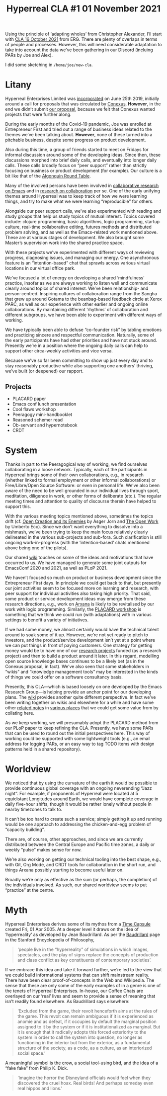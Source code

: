 #+title: Hyperreal CLA #1 01 November 2021
#+roam_tags: HL
#+LATEX_HEADER: \hypersetup{frenchlinks=true}.

Using the principle of ‘adapting wholes’ from Christopher Alexander,
I’ll start with [[file:cla-16-october-2021.org][CLA 16 October 2021]] from ERG.  There are plenty of
overlaps in terms of people and processes.  However, this will need
considerable adaptation to take into account the data we’ve been
gathering in our Discord (incluing PARs by Joe and Alex).

I did some sketching in =/home/joe/new-cla=.

* Litany

#+begin_comment
We’ve made progress since we started with the raw themes of [[file:./research_on_in_with_emacs.org][Research
on/in/with Emacs]] back in October 2020.
#+end_comment

Hyperreal Enterprises Limited was [[https://hyperreal.enterprises/][incorporated]] on June 25th 2019,
initially around a call for proposals that was circulated by [[https://conexus.com/company/about/][Conexus]].
*However*, in the end we didn’t submit [[https://exp2exp.github.io/conexus_proposal][our proposal]], because we felt
that Conexus wanted projects that were further along.

#+begin_comment
We’ve met [[file:./almost_every_week.org][almost every week]] since then, and interviewed some
interesting and varied [[file:./guests.org][guests]].
#+end_comment

During the early months of the Covid-19 pandemic, Joe was enrolled at
Entrepreneur First and tried out a range of business ideas related to
the themes we’ve been talking about.  *However*, none of these turned
into a pitchable business, despite some progress on product
development.

Also during this time, a group of friends started to meet on Fridays
for informal discussion around some of the developing ideas.  Since
then, these discussions morphed into brief daily calls, and eventually
into longer daily calls.  These calls broadly focus on “peer support”
rather than strictly focusing on business or product development (for
example).  Our culture is a bit like that of the [[https://en.wikipedia.org/wiki/Algonquin_Round_Table][Algonquin Round Table]].

#+begin_comment
We have a clearer idea of what [[file:./what_we_want_to_talk_about.org][what we want to talk about]] at the next
EmacsConf, and how we can be of service to researchers and Emacs
users.
#+end_comment

Many of the involved persons have been involved in [[https://exp2exp.github.io/erg][collaborative research on Emacs]]
and in [[https://arxiv.org/abs/2107.10497][research on collaboration]] per se.  One of the early unifying themes around Hyperreal
was to keep track of how we were learning things, and try to make what we were learning
“reproducible” for others.

#+begin_comment
We have been using a [[file:./workflow.org][workflow]] that helps us carefully review progress,
diagnose issues, and manage our energy.
#+end_comment

Alongside our peer support calls, we’ve also experimented with reading
and study groups that help us study topics of mutual interest.  Topics
covered include: clojure programming, basic algorithms, logic
programming, startup culture, real-time collaborative editing, futures
methods and distributed problem solving, and as well as the
Emacs-related work mentioned above.  These are at various stages of
development.  We also brought some Master’s supervision work into the
shared practice space.

With these projects we’ve experimented with different ways of
reviewing progress, diagnosing issues, and managing our energy.  One
asynchronous feature is an “intention-based” chat that sprawls across
various virtual locations in our virtual office park.

#+begin_comment
We’re understanding [[file:./how_research_is_done.org][how research is done]] by doing it, and keeping
careful track of the process.
#+end_comment

We’ve focused a lot of energy on developing a shared ‘mindfulness’
practice, insofar as we are always working to listen well and
communicate clearly around topics of shared interest.  We’ve been
relationship- and person-centred.  Inspiring cultures of collaboration
range from the Sangha that grew up around Gotama to the beanbag-based
feedback circle at Xerox PARC, as well as our experience with other
earlier and ongoing online collaborations.  By maintaining different
‘rhythms’ of collaboration and different subgroups, we have been able
to experiment with different ways of working.

#+begin_comment
If [[file:./a_session_doesn_t_go_as_well_as_hoped.org][a session doesn’t go as well as hoped]], we think about why
(especially Leo as chair).  You know what the bomb is, so you can at
least hope to defuse it later.
#+end_comment

We have typically been able to defuse “co-founder risk” by tabling
emotions and practicing sincere and respectful communication.
Naturally, some of the early participants have had other priorities
and have not stuck around.  Presently we’re in a position where the
ongoing daily calls can help to support other circa-weekly activities
and vice versa.

#+begin_comment
We try to adapt gracefully to circumstances as they evolve, without
being reactive because we know [[file:./we_will_be_back_again_next_week.org][we will be back again next week]] and the
week after, etc.
#+end_comment

Because we’ve so far been committing to show up just every day and to
stay reasonably productive while also supporting one anothers’
thriving, we’ve built (or deepened) our rapport.

** Projects

- PLACARD paper
- Emacs conf lunch presentation
- Cool flaws workshop
- Peeragogy mini-handbooklet
- Reasoned schemer read
- Ob-servant and hypernotebook
- CRDT


* System

#+BEGIN_COMMENT
If we tackle big enough projects, it will bring with it the need for
[[file:./collaboration.org][collaboration]].
#+END_COMMENT

Thanks in part to the Peeragogical way of working, we find ourselves
collaborating in a loose network.  Typically, each of the participants
in Hyperreal brings some of their own collaborations, e.g., in
research (whether linked to formal employment or other informal
collaborations) or Free/Libre/Open Source Software: or even in
personal life.  We’ve also been aware of the need to be well grounded
in our individual lives through sport, meditation, diligence in work,
or other forms of deliberate (etc.).  The regular meeting times and
attention to quality of discourse therein have helped to support this.

#+BEGIN_COMMENT
(And we need to [[file:./respect_these_other_parties.org][respect these other parties]].)
#+END_COMMENT

With the various meeting topics mentioned above, sometimes the topics
drift (cf. [[http://scansitu.antipool.org/6004.html][Open Creation and its Enemies]] by Asger Jorn and [[https://monoskop.org/images/6/6b/Eco_Umberto_The_Open_Work.pdf][The Open
Work]] by Umberto Eco).  Since we don’t want everything to dissolve into
a mishmash, we’ve been trying to keep the main focus relatively
clearly delineated in the various sub-projects and sub-fora.  Such
clarification is still ongoing work-in-progress (with the
‘intention-based’ chats mentioned above being one of the pilots).

#+BEGIN_COMMENT
We like to create [[file:./tangible_deliverables.org][tangible deliverables]] (e.g., journal articles).
#+END_COMMENT

Our shared [[https://exp2exp.github.io/][wiki]] touches on some of the ideas and motivations that have
occurred to us.  We have managed to generate some joint outputs for
EmacsConf 2020 and 2021, as well as PLoP 2021.

#+BEGIN_COMMENT
However, “If we knew what the outcome was it wouldn’t be research” —
therefore, we’re [[file:./focusing_initially_on_research_methods.org][focusing initially on research methods]] and [[file:./design_documents.org][design
documents]].
#+END_COMMENT

We haven’t focused so much on product or business development since
the Entrepreneur First days.  In principle we could get back to that,
but presently our joint activities seem to be focused more on learning
and research, with peer support for individual activities also taking
high priority.  That said, some product or service development ideas
may emerge from these research directions, e.g., work on [[http://arxana.net/][Arxana]] is
likely to be revitalised by our work with logic programming.
Similarly, the [[https://exp2exp.github.io/report_on_first_placard_workshop][PLACARD workshop]] is something that we think we could
run (with adaptations) with in various settings to benefit a variety
of initiatives.

#+BEGIN_COMMENT
So far many of the stakeholders have to do with free software, open
communities, peer learning: all of this is part of a broader
initiative.  All of them will need some degree of systematised
activities and documents.  This is what we’re experimenting with; in
principle, we can provide meta-management workflows, and making sure
to take account of emotions, not just a time table.
#+END_COMMENT

If we had some money, we almost certainly would have the technical
talent around to soak some of it up.  However, we’re not yet ready to
pitch to investors, and the product/service development isn’t yet at a
point where we can put things in front of paying customers.  One
strategy for getting money would be to have one of our [[https://hyperreal.enterprises/history.html][research
projects]] funded (as a research project) and then to build a product
around it later.  In this regard, modelling open source knowledge
bases continues to be a likely bet (as in the Conexus proposal, in
fact).  We’ve also seen that some stakeholders in “wikis” and
“knowledge management tools” may be interested in the kinds of things
we could offer on a software consultancy basis.

#+BEGIN_COMMENT
We’ve been experimenting with futures methods that help us using the
future intelligently (neither trying to do everything ‘live’, nor
overburdening the future with a bunch of plans that can’t be
realised).
#+END_COMMENT

Presently, this CLA—which is based loosely on one developed by the
Emacs Research Group—is helping provide an anchor point for our
developing plans.  The [[https://exp2exp.github.io/][wiki]] provides another quite different
perspective.  In fact we’ve been writing together on wikis and
elsewhere for a while and have some other [[https://github.com/holtzermann17/AsteroidMetaArchive][related notes]] in [[https://github.com/holtzermann17/planetmath-docs/labels/PREVIEW][various
places]] that we could get some value from by collating here.

As we keep working, we will presumably adopt the PLACARD method from
our PLoP paper to keep refining the CLA.  Presently, we have some PARs
that can be used to round out the initial perspectives here.  This way
of working could be supported with some lightweight tools (e.g., an
email address for logging PARs, or an easy way to tag TODO items with
design patterns held in a shared repository).

* Worldview

#+begin_comment
We have looked at RStudio and Roam Research as models of (some of) the
kinds of things we think [[file:./emacs_can_eventually_improve_upon.org][Emacs can eventually improve upon]].  Actually
getting there requires thinking about the specificity of what Emacs
can do.  At least nominally, it is a system for editing.  For example,
currently we can edit a wiki using Org Roam and Git.  What about
editing distributed knowledge graphs?  This would allow people to
reference ongoing research processes.  Or we could go further and
contribute to the development of a new distributed read-write Web!
Alongside such software products could come various services, such as
a matchmaking service for academics, or a set of 24/7 virtual
conferences.  To make such thing really useful, we need to get
coherence out of various long-running, diverse, and hetereogeneous
thought processes: and make sure we help people address real problems.
We can start small, working with the members of ERG and their
networks.  We’re certainly not the only people who are struggling with
some [[file:./unexpected_commitments.org][unexpected commitments]].
#+end_comment

We noticed that by using the curvature of the earth it would be
possible to provide continuous global coverage with an ongoing
neverending “Jazz night”.  For example, if proponents of Hyperreal
were located at 5 equidistant Longitudes around Earth, we would have
complete coverage in daily five-hour shifts, though it would be rather
lonely without people in nearby timezones to talk to.

It can’t be too hard to create such a service; simply getting it up
and running would be one approach to addressing the chicken-and-egg
problem of “capacity building”.

There are, of course, other approaches, and since we are currently
distributed between the Central Europe and Pacific time zones, a daily
or weekly “pulse” makes sense for now.

We’re also working on getting our technical tooling into the best
shape, e.g., with Git, Org Mode, and CRDT tools for collaboration in
the short run, and things Arxana possibly starting to become useful
later on.

#+begin_comment
Successful adaptation requires the articulation of an entire system.
Thinking again about Emacs: its current documentation is certainly
useful, but it leaves many gaps, some of which are filled in other
ways (e.g., by mailing lists).  As we work we are paying attention to
the growth not only of knowledge, but also of capability.  For this,
we often rely on our feelings (getting it, not getting it,
accomplishing something or not, etc.).
#+end_comment

Broadly we’re only as effective as the sum (or perhaps, the
completion) of the individuals involved.  As such, our shared
worldview seems to put “practice” at the centre.

* Myth

#+begin_comment
In our concrete methods, we have aligned ourselves with the ‘[[https://longtermist.substack.com/][long-term
perspective]]’.  This includes both retrospective and prospective
thinking.  For example, the things that were timely 7 years ago might
now; in many cases the relevance of a given innovation goes down over
time.  That said, Emacs has an evolutionary character that has allowed
it to keep up with the times — apparently becoming increasingly
relevant and useful ever since Steele and Stallman started to
systematise [[https://www.oreilly.com/openbook/freedom/ch06.  html][Editor MACroS]] for the Text Editor and Corrector (TECO)
program.  Not only has the technology evolved, but so has the social
setting in which this work is done. After nearly a year of working
together, we’re now prepared to argue that other people should
consider getting together to create their own communities similar to
ours!  The concepts underlying the free software movement were based
on “[[http://www.gnu.org/software/emacs/emacs-paper.html][communal sharing]]” of source code: now we’re working on developing
and sharing other methods as well.  Just like free software has
legitimately expanded the range of what’s humanly possible, so too may
further efforts expand frontier of possibility.  As above, this takes
careful articulation, and a willingness to do truly original research
(without relying on fixed assumptions about what research is meant to
be, or where we will find value).
#+end_comment

Hyperreal Enterprises derives some of its mythos from a [[https://exp2exp.github.io/time_capsule][Time Capsule]]
created Fri, 01 Apr 2005.  At a deeper level it draws on the idea of
‘hyperreality’ as developed by Jean Baudrillard.  As per the
[[https://plato.stanford.edu/entries/baudrillard/][Baudrillard]] page in the Stanford Encyclopedia of Philosophy,

#+begin_quote
‘people live in the “hyperreality” of simulations in which images,
spectacles, and the play of signs replace the concepts of production
and class conflict as key constituents of contemporary societies’.
#+end_quote

If we embrace this idea and take it forward further, we’re led to the
view that we could build informational systems that can shift
mainstream reality.  There have been clear proof-of-concepts in the
Web and Wikipedia.  The sense that these are only some of the early
examples of in a genre is one of the tenets of Hyperreal Enterprises.
In-house, our Coffee Chats are overlayed on our ‘real’ lives and seem
to provide a sense of meaning that isn’t readily found elsewhere.  As
Baudrillard says elsewhere:

#+begin_quote
‘Excluded from the game, their revolt henceforth aims at the rules of
the game. This revolt can remain ambiguous if it is experienced as
anomie and as defeat, if it occupies by default the marginal position
assigned to it by the system or if it is institutionalized as
marginal. But it is enough that it radically adopts this forced
exteriority to the system in order to call the system into question,
no longer as functioning in the interior but from the exterior, as a
fundamental structure of the society, as a code, as a culture, as an
interiorized social space.’
#+end_quote

A meaningful symbol is the crow, a social tool-using bird, and the
idea of a “fake fake” from Philip K. Dick.

#+begin_quote
‘Imagine the horror the Disneyland officials would feel when they
discovered the cruel hoax. Real birds! And perhaps someday even real
hippos and lions.’
#+end_quote
